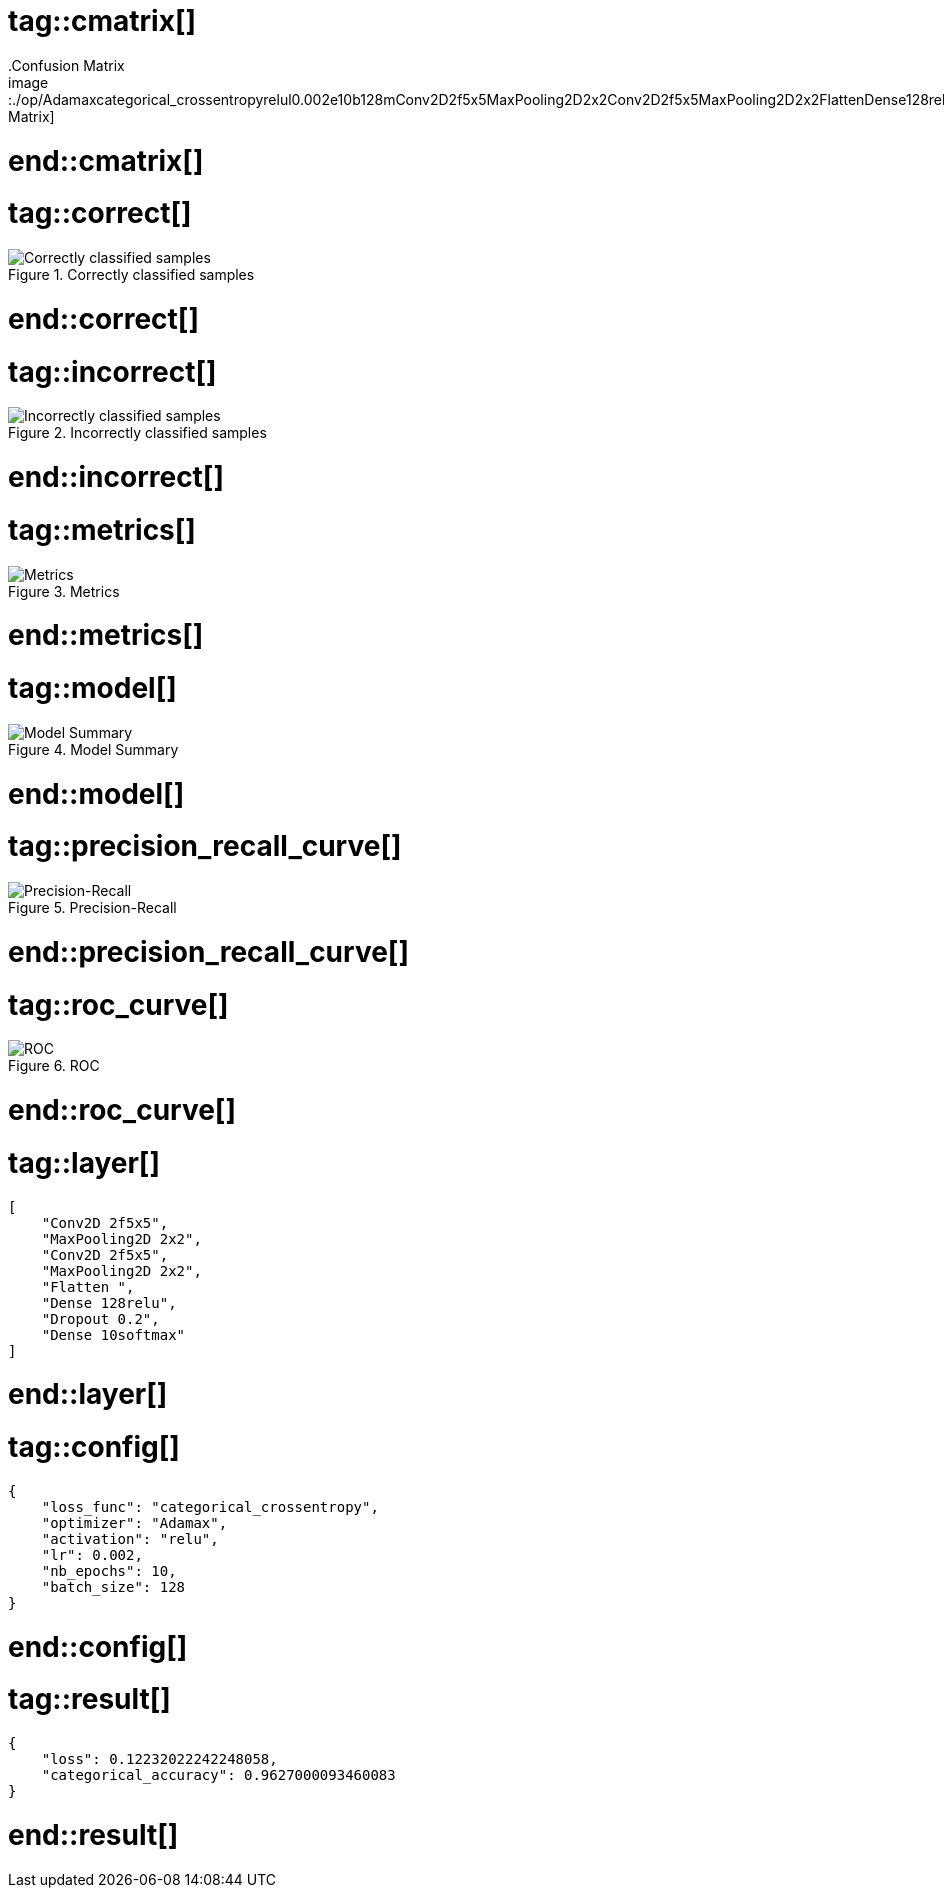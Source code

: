 # tag::cmatrix[]
.Confusion Matrix
image::./op/Adamaxcategorical_crossentropyrelul0.002e10b128mConv2D2f5x5MaxPooling2D2x2Conv2D2f5x5MaxPooling2D2x2FlattenDense128reluDropout0.2Dense10softmax/cmatrix.png[Confusion Matrix]
# end::cmatrix[]

# tag::correct[]
.Correctly classified samples
image::./op/Adamaxcategorical_crossentropyrelul0.002e10b128mConv2D2f5x5MaxPooling2D2x2Conv2D2f5x5MaxPooling2D2x2FlattenDense128reluDropout0.2Dense10softmax/correct.png[Correctly classified samples]
# end::correct[]

# tag::incorrect[]
.Incorrectly classified samples
image::./op/Adamaxcategorical_crossentropyrelul0.002e10b128mConv2D2f5x5MaxPooling2D2x2Conv2D2f5x5MaxPooling2D2x2FlattenDense128reluDropout0.2Dense10softmax/incorrect.png[Incorrectly classified samples]
# end::incorrect[]

# tag::metrics[]
.Metrics
image::./op/Adamaxcategorical_crossentropyrelul0.002e10b128mConv2D2f5x5MaxPooling2D2x2Conv2D2f5x5MaxPooling2D2x2FlattenDense128reluDropout0.2Dense10softmax/metrics.png[Metrics]
# end::metrics[]

# tag::model[]
.Model Summary
image::./op/Adamaxcategorical_crossentropyrelul0.002e10b128mConv2D2f5x5MaxPooling2D2x2Conv2D2f5x5MaxPooling2D2x2FlattenDense128reluDropout0.2Dense10softmax/model.png[Model Summary]
# end::model[]

# tag::precision_recall_curve[]
.Precision-Recall
image::./op/Adamaxcategorical_crossentropyrelul0.002e10b128mConv2D2f5x5MaxPooling2D2x2Conv2D2f5x5MaxPooling2D2x2FlattenDense128reluDropout0.2Dense10softmax/precision_recall_curve.png[Precision-Recall]
# end::precision_recall_curve[]

# tag::roc_curve[]
.ROC
image::./op/Adamaxcategorical_crossentropyrelul0.002e10b128mConv2D2f5x5MaxPooling2D2x2Conv2D2f5x5MaxPooling2D2x2FlattenDense128reluDropout0.2Dense10softmax/roc_curve.png[ROC]
# end::roc_curve[]

# tag::layer[]
[source, json]
----
[
    "Conv2D 2f5x5",
    "MaxPooling2D 2x2",
    "Conv2D 2f5x5",
    "MaxPooling2D 2x2",
    "Flatten ",
    "Dense 128relu",
    "Dropout 0.2",
    "Dense 10softmax"
]
----
# end::layer[]

# tag::config[]
[source, json]
----
{
    "loss_func": "categorical_crossentropy",
    "optimizer": "Adamax",
    "activation": "relu",
    "lr": 0.002,
    "nb_epochs": 10,
    "batch_size": 128
}
----
# end::config[]

# tag::result[]
[source, json]
----
{
    "loss": 0.12232022242248058,
    "categorical_accuracy": 0.9627000093460083
}
----
# end::result[]

